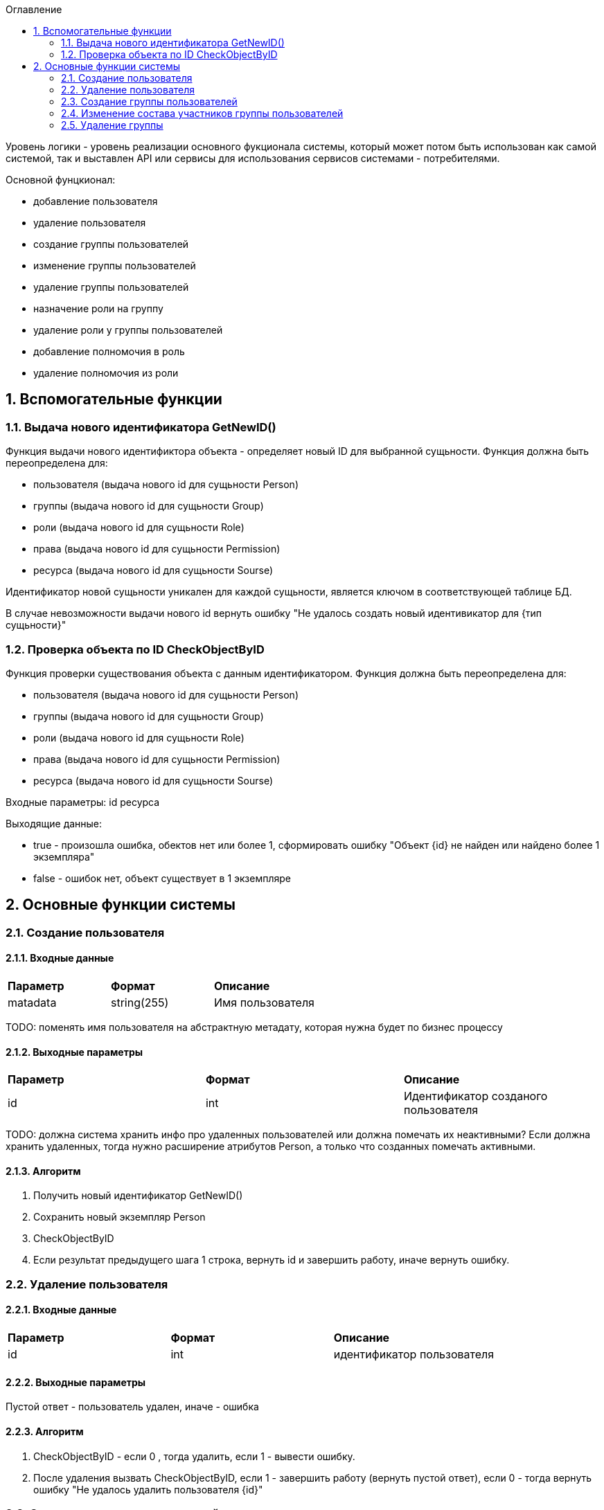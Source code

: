 :sectnums:
:sectnumlevels: 6
:toc: left
:toclevels: 2
:toc-title: Оглавление



Уровень логики - уровень реализации основного фукционала системы, который может потом быть использован как самой системой, так и выставлен API или сервисы для
использования сервисов системами - потребителями.


Основной фунцкионал:

- добавление пользователя
- удаление пользователя

    - создание группы пользователей
    - изменение группы пользователей
    - удаление группы пользователей


    - назначение роли на группу
    - удаление роли у группы пользователей
    - добавление полномочия в роль
    - удаление полномочия из роли

== Вспомогательные функции

=== Выдача нового идентификатора GetNewID()

Функция выдачи нового идентификтора объекта - определяет новый ID для выбранной сущьности.
Функция должна быть переопределена для:

* пользователя  (выдача нового id для сущьности Person)
* группы (выдача нового id для сущьности Group)
* роли (выдача нового id для сущьности Role)
* права (выдача нового id для сущьности Permission)
* ресурса (выдача нового id для сущьности Sourse)

Идентификатор новой сущьности уникален для каждой сущьности,
является ключом в соответствующей таблице БД.

В случае невозможности выдачи нового id вернуть ошибку "Не удалось создать новый идентивикатор для {тип сущьности}"

===  Проверка объекта по ID CheckObjectByID

Функция проверки существования объекта с данным идентификатором.
Функция должна быть переопределена для:

* пользователя  (выдача нового id для сущьности Person)
* группы (выдача нового id для сущьности Group)
* роли (выдача нового id для сущьности Role)
* права (выдача нового id для сущьности Permission)
* ресурса (выдача нового id для сущьности Sourse)

Входные параметры:
id ресурса

Выходящие данные:

* true - произошла ошибка, обектов нет или более 1, сформировать ошибку "Объект {id} не найден или найдено более 1 экземпляра"
* false - ошибок нет, объект существует в 1 экземпляре

== Основные функции системы

=== Создание пользователя

==== Входные данные
|===
|*Параметр*             |*Формат*                 |*Описание*
| matadata              | string(255)             | Имя пользователя
|===

TODO: поменять имя пользователя на абстрактную метадату, которая нужна будет по  бизнес процессу

==== Выходные параметры
|===
|*Параметр*             |*Формат*                 |*Описание*
| id                    | int                     | Идентификатор созданого пользователя
|===

TODO: должна система хранить инфо про удаленных пользователей или должна помечать их неактивными?
Если должна хранить удаленных, тогда нужно расширение атрибутов Person, а только что созданных помечать активными.

==== Алгоритм

. Получить новый идентификатор GetNewID()
. Сохранить новый экземпляр Person
. CheckObjectByID
. Если результат предыдущего шага 1 строка, вернуть id и завершить работу, иначе вернуть ошибку.

=== Удаление пользователя

==== Входные данные
|===
|*Параметр*             |*Формат*             |*Описание*
| id                    | int                 | идентификатор пользователя
|===

==== Выходные параметры

Пустой ответ - пользователь удален,
иначе - ошибка

==== Алгоритм
. CheckObjectByID - если 0 , тогда удалить, если 1 - вывести ошибку.
. После удаления вызвать CheckObjectByID, если 1 - завершить работу (вернуть пустой ответ), если 0 - тогда вернуть ошибку "Не удалось удалить пользователя {id}"

=== Создание группы пользователей

==== Входные данные
|===
|*Параметр*             |*Формат*                 |*Описание*
| name                  | string(255)             | Имя группы
|===

==== Выходные параметры
|===
|*Параметр*             |*Формат*                 |*Описание*
| id                    | int                     | идентификатор группы
|===

==== Алгоритм
. Проверить что гурппа не существует, иначе вернуть ошибку "Группа с именем {name} уже существует"
. Получить новый идентификатор GetNewID()
. Сохранить новый экземпляр Group
. CheckObjectByID для только что созданной группы, если 0 (ошибок нет, объект есть в единственном экземпляре) то вернуть id) и завершить работу
. Если результат предыдущего шага 1, тогда вернуть ошибку "Не удалось создать группу {name}"

===  Изменение состава участников группы пользователей

TODO: поговорить с разработкой, возможно разнести на 2 процесса - добавление и удаление.
TODO: есть ли пользователи/процессы, которые имеют право только добавлять или только удалять?

==== Входящие параметры
|===
|*Параметр*            |*Формат*                 |*Описание*
| group_id             | int                     | идентификатор группы
a| list <structure ChangeStatusPersonInGroup>
----
1: person_id
2: operation
----
|
1: int +
2: int +
3: string ("add" , "remove")
| Идентификатор группы +
идентификатор пользователя +
дейстивие ( добавление, удаление)
|===

==== Исходящие параметры
*  статус полностью или частично удалось выполнить,
* массив ошибок при частично выполненом
* TODO: кроме массива ошибок что удобнее вывести для фиксации неуспешного результата?  id ? или логов с ошибками достаточно? кто будет править эти ошибки?


==== Алгоритм

Возможные ошибки:

* "Не удалось найти пользователя {person_id}"
* "Невозможно добавить пользователя {person_id} в группу {group_id}: пользователь уже есть в группе"
* "Невозможно удалить пользователя {person_id} из группы {group_id}: пользователя нет в группе"


. CheckObjectByID - для группы, если ошибка прекратить выполнение с ошибкой
Для каждого экземпляра `list <structure ChangeStatusPersonInGroup>`
- CheckObjectByID - для пользователя, если ошибка продолжить выполнение со следующим объектом массива, ошибку сохранить в массив ошибок

* если add  - проверить что пользователя нет в группе (иначе сохранить ошибку в массиве ошибок, продолжить выполнение со следующим экзамемпляром), добавить пользователя в группу
* если remove - проверить, что пользователь есть в группе (иначе сохранить ошибку в массиве ошибок, продолжить выполнение со следующим экзамемпляром), удалить пользователя из группы

Вернуть статус выполнения, массив ошибок

=== Удаление группы

TODO:

==== Входные данные
|===
|*Параметр*             |*Формат*             |*Описание*
| id                    | int                 | идентификатор пользователя
|===

==== Входящие параметры

Пустой ответ - группа удалена,
иначе - ошибка